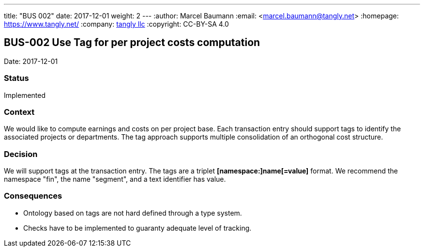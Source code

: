 ---
title: "BUS 002"
date: 2017-12-01
weight: 2
---
:author: Marcel Baumann
:email: <marcel.baumann@tangly.net>
:homepage: https://www.tangly.net/
:company: https://www.tangly.net/[tangly llc]
:copyright: CC-BY-SA 4.0

== BUS-002 Use Tag for per project costs computation

Date: 2017-12-01

=== Status

Implemented

=== Context

We would like to compute earnings and costs on per project base.
Each transaction entry should support tags to identify the associated projects or departments.
The tag approach supports multiple consolidation of an orthogonal cost structure.

=== Decision

We will support tags at the transaction entry.
The tags are a triplet *[namespace:]name[=value]* format.
We recommend the namespace "fin", the name "segment", and a text identifier has value.

=== Consequences

* Ontology based on tags are not hard defined through a type system.
* Checks have to be implemented to guaranty adequate level of tracking.
